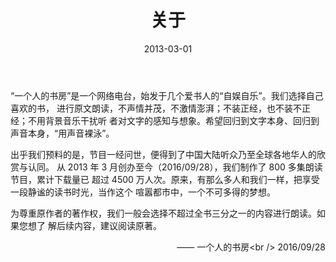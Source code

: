 #+HUGO_BASE_DIR: ../..
#+HUGO_SECTION: about
#+TITLE: 关于
#+DATE: 2013-03-01
#+HUGO_CUSTOM_FRONT_MATTER: :summary “一个人的书房”是一个网络电台，始发于几个爱书人的“自娱自乐”。我们选择自己喜欢的书，进行原文朗读，不声情并茂，不激情澎湃；不装正经，也不装不正经；不用背景音乐干扰听者对文字的感知与想象。希望回归到文字本身、回归到声音本身，“用声音裸泳”。
#+HUGO_CUSTOM_FRONT_MATTER: :description “希望回归到文字本身、回归到声音本身。”
#+HUGO_CUSTOM_FRONT_MATTER: :featured_image /images/alfons-morales-YLSwjSy7stw-unsplash.jpg
#+HUGO_CUSTOM_FRONT_MATTER: :omit_header_text true
#+HUGO_CUSTOM_FRONT_MATTER: :url /about.html
#+HUGO_AUTO_SET_LASTMOD: t
#+HUGO_TAGS: 
#+HUGO_CATEGORIES: 
#+HUGO_DRAFT: false

“一个人的书房”是一个网络电台，始发于几个爱书人的“自娱自乐”。我们选择自己喜欢的书，
进行原文朗读，不声情并茂，不激情澎湃；不装正经，也不装不正经；不用背景音乐干扰听
者对文字的感知与想象。希望回归到文字本身、回归到声音本身，“用声音裸泳”。

出乎我们预料的是，节目一经问世，便得到了中国大陆听众乃至全球各地华人的欣赏与认同。
从 2013 年 3 月创办至今（2016/09/28），我们制作了 800 多集朗读节目，累计下载量已
超过 4500 万人次。原来，有那么多人和我们一样，把享受一段静谧的读书时光，当作这个
喧嚣都市中，一个不可多得的梦想。

为尊重原作者的著作权，我们一般会选择不超过全书三分之一的内容进行朗读。如果您想了
解后续内容，建议阅读原著。

@@html:<p align="right">@@—— 一个人的书房<br />
2016/09/28
@@html:</p>@@

[[/images/apple-podcasts-2015.jpg]]

[[/images/shufang-2017.jpg]]
